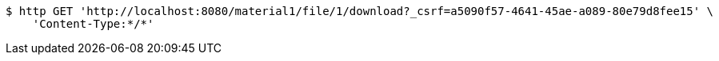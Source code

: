 [source,bash]
----
$ http GET 'http://localhost:8080/material1/file/1/download?_csrf=a5090f57-4641-45ae-a089-80e79d8fee15' \
    'Content-Type:*/*'
----